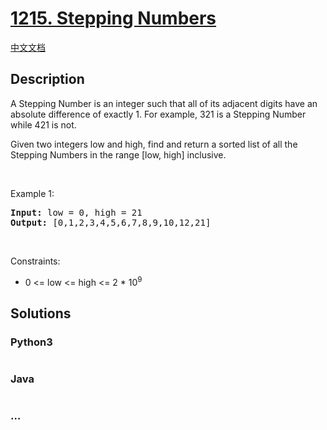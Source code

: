 * [[https://leetcode.com/problems/stepping-numbers][1215. Stepping
Numbers]]
  :PROPERTIES:
  :CUSTOM_ID: stepping-numbers
  :END:
[[./solution/1200-1299/1215.Stepping Numbers/README.org][中文文档]]

** Description
   :PROPERTIES:
   :CUSTOM_ID: description
   :END:

#+begin_html
  <p>
#+end_html

A Stepping Number is an integer such that all of its adjacent digits
have an absolute difference of exactly 1. For example, 321 is a Stepping
Number while 421 is not.

#+begin_html
  </p>
#+end_html

#+begin_html
  <p>
#+end_html

Given two integers low and high, find and return a sorted list of all
the Stepping Numbers in the range [low, high] inclusive.

#+begin_html
  </p>
#+end_html

#+begin_html
  <p>
#+end_html

 

#+begin_html
  </p>
#+end_html

#+begin_html
  <p>
#+end_html

Example 1:

#+begin_html
  </p>
#+end_html

#+begin_html
  <pre><strong>Input:</strong> low = 0, high = 21
  <strong>Output:</strong> [0,1,2,3,4,5,6,7,8,9,10,12,21]
  </pre>
#+end_html

#+begin_html
  <p>
#+end_html

 

#+begin_html
  </p>
#+end_html

#+begin_html
  <p>
#+end_html

Constraints:

#+begin_html
  </p>
#+end_html

#+begin_html
  <ul>
#+end_html

#+begin_html
  <li>
#+end_html

0 <= low <= high <= 2 * 10^9

#+begin_html
  </li>
#+end_html

#+begin_html
  </ul>
#+end_html

** Solutions
   :PROPERTIES:
   :CUSTOM_ID: solutions
   :END:

#+begin_html
  <!-- tabs:start -->
#+end_html

*** *Python3*
    :PROPERTIES:
    :CUSTOM_ID: python3
    :END:
#+begin_src python
#+end_src

*** *Java*
    :PROPERTIES:
    :CUSTOM_ID: java
    :END:
#+begin_src java
#+end_src

*** *...*
    :PROPERTIES:
    :CUSTOM_ID: section
    :END:
#+begin_example
#+end_example

#+begin_html
  <!-- tabs:end -->
#+end_html
